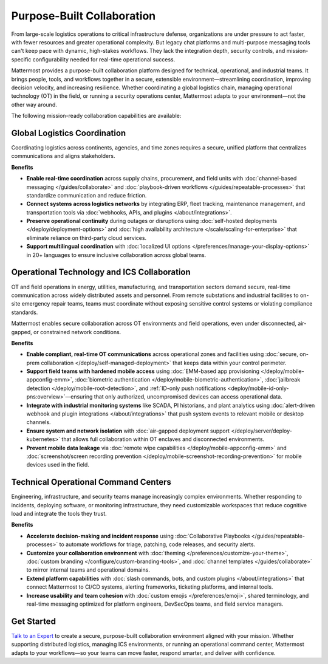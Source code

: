 Purpose-Built Collaboration
===========================

From large-scale logistics operations to critical infrastructure defense, organizations are under pressure to act faster, with fewer resources and greater operational complexity. But legacy chat platforms and multi-purpose messaging tools can't keep pace with dynamic, high-stakes workflows. They lack the integration depth, security controls, and mission-specific configurability needed for real-time operational success.

Mattermost provides a purpose-built collaboration platform designed for technical, operational, and industrial teams. It brings people, tools, and workflows together in a secure, extensible environment—streamlining coordination, improving decision velocity, and increasing resilience. Whether coordinating a global logistics chain, managing operational technology (OT) in the field, or running a security operations center, Mattermost adapts to your environment—not the other way around.

The following mission-ready collaboration capabilities are available:

Global Logistics Coordination
-----------------------------

Coordinating logistics across continents, agencies, and time zones requires a secure, unified platform that centralizes communications and aligns stakeholders.

**Benefits**

- **Enable real-time coordination** across supply chains, procurement, and field units with :doc:`channel-based messaging </guides/collaborate>` and :doc:`playbook-driven workflows </guides/repeatable-processes>` that standardize communication and reduce friction.
- **Connect systems across logistics networks** by integrating ERP, fleet tracking, maintenance management, and transportation tools via :doc:`webhooks, APIs, and plugins </about/integrations>`.
- **Preserve operational continuity** during outages or disruptions using :doc:`self-hosted deployments </deploy/deployment-options>` and :doc:`high availability architecture </scale/scaling-for-enterprise>` that eliminate reliance on third-party cloud services.
- **Support multilingual coordination** with :doc:`localized UI options </preferences/manage-your-display-options>` in 20+ languages to ensure inclusive collaboration across global teams.

Operational Technology and ICS Collaboration
--------------------------------------------

OT and field operations in energy, utilities, manufacturing, and transportation sectors demand secure, real-time communication across widely distributed assets and personnel. From remote substations and industrial facilities to on-site emergency repair teams, teams must coordinate without exposing sensitive control systems or violating compliance standards.

Mattermost enables secure collaboration across OT environments and field operations, even under disconnected, air-gapped, or constrained network conditions.

**Benefits**

- **Enable compliant, real-time OT communications** across operational zones and facilities using :doc:`secure, on-prem collaboration </deploy/self-managed-deployment>` that keeps data within your control perimeter.
- **Support field teams with hardened mobile access** using :doc:`EMM-based app provisioning </deploy/mobile-appconfig-emm>`, :doc:`biometric authentication </deploy/mobile-biometric-authentication>`, :doc:`jailbreak detection </deploy/mobile-root-detection>`, and :ref:`ID-only push notifications <deploy/mobile-id-only-pns:overview>`—ensuring that only authorized, uncompromised devices can access operational data.
- **Integrate with industrial monitoring systems** like SCADA, PI historians, and plant analytics using :doc:`alert-driven webhook and plugin integrations </about/integrations>` that push system events to relevant mobile or desktop channels.
- **Ensure system and network isolation** with :doc:`air-gapped deployment support </deploy/server/deploy-kubernetes>` that allows full collaboration within OT enclaves and disconnected environments.
- **Prevent mobile data leakage** via :doc:`remote wipe capabilities </deploy/mobile-appconfig-emm>` and :doc:`screenshot/screen recording prevention </deploy/mobile-screenshot-recording-prevention>` for mobile devices used in the field.

Technical Operational Command Centers
-------------------------------------

Engineering, infrastructure, and security teams manage increasingly complex environments. Whether responding to incidents, deploying software, or monitoring infrastructure, they need customizable workspaces that reduce cognitive load and integrate the tools they trust.

**Benefits**

- **Accelerate decision-making and incident response** using :doc:`Collaborative Playbooks </guides/repeatable-processes>` to automate workflows for triage, patching, code releases, and security alerts.
- **Customize your collaboration environment** with :doc:`theming </preferences/customize-your-theme>`, :doc:`custom branding </configure/custom-branding-tools>`, and :doc:`channel templates </guides/collaborate>` to mirror internal teams and operational domains.
- **Extend platform capabilities** with :doc:`slash commands, bots, and custom plugins </about/integrations>` that connect Mattermost to CI/CD systems, alerting frameworks, ticketing platforms, and internal tools.
- **Increase usability and team cohesion** with :doc:`custom emojis </preferences/emoji>`, shared terminology, and real-time messaging optimized for platform engineers, DevSecOps teams, and field service managers.

Get Started
-----------

`Talk to an Expert <https://mattermost.com/contact/>`__ to create a secure, purpose-built collaboration environment aligned with your mission. Whether supporting distributed logistics, managing ICS environments, or running an operational command center, Mattermost adapts to your workflows—so your teams can move faster, respond smarter, and deliver with confidence.

